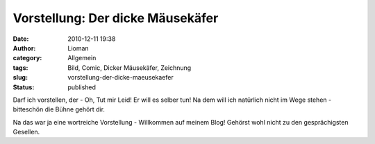 Vorstellung: Der dicke Mäusekäfer
#################################
:date: 2010-12-11 19:38
:author: Lioman
:category: Allgemein
:tags: Bild, Comic, Dicker Mäusekäfer, Zeichnung
:slug: vorstellung-der-dicke-maeusekaefer
:status: published

Darf ich vorstellen, der - Oh, Tut mir Leid! Er will es selber tun! Na
dem will ich natürlich nicht im Wege stehen - bitteschön die Bühne
gehört dir.

|image0|

Na das war ja eine wortreiche Vorstellung - Willkommen auf meinem Blog!
Gehörst wohl nicht zu den gesprächigsten Gesellen.

.. |image0| image:: {static}/images/Dicker_Mausekaefer_klein.png
   :class: aligncenter size-full wp-image-2585
   :width: 683px
   :height: 384px
   :target: {static}/images/Dicker_Mausekaefer_klein.png
